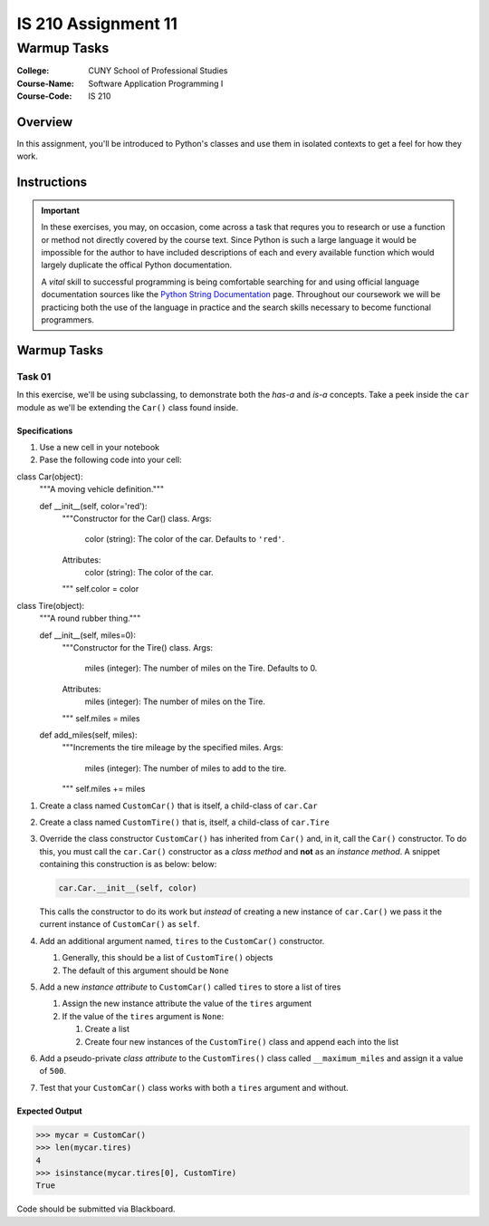 ####################
IS 210 Assignment 11
####################
************
Warmup Tasks
************

:College: CUNY School of Professional Studies
:Course-Name: Software Application Programming I
:Course-Code: IS 210

Overview
========

In this assignment, you'll be introduced to Python's classes and use them
in isolated contexts to get a feel for how they work.

Instructions
============



.. important::

    In these exercises, you may, on occasion, come across a task that requres
    you to research or use a function or method not directly covered by the
    course text. Since Python is such a large language it would be impossible
    for the author to have included descriptions of each and every available
    function which would largely duplicate the offical Python documentation.

    A *vital* skill to successful programming is being comfortable searching
    for and using official language documentation sources like the
    `Python String Documentation`_ page. Throughout our coursework we will be
    practicing both the use of the language in practice and the search skills
    necessary to become functional programmers.

Warmup Tasks
============

Task 01
-------

In this exercise, we'll be using subclassing, to demonstrate both the
*has-a* and *is-a* concepts. Take a peek inside the ``car`` module as we'll be
extending the ``Car()`` class found inside.

Specifications
^^^^^^^^^^^^^^

#.  Use a new cell in your notebook

#.  Pase the following code into your cell:

    .. code:: python

class Car(object):
    """A moving vehicle definition."""

    def __init__(self, color='red'):
        """Constructor for the Car() class.
        Args:
            color (string): The color of the car. Defaults to ``'red'``.
        Attributes:
           color (string): The color of the car.
        """
        self.color = color


class Tire(object):
    """A round rubber thing."""

    def __init__(self, miles=0):
        """Constructor for the Tire() class.
        Args:
            miles (integer): The number of miles on the Tire. Defaults to 0.
        Attributes:
           miles (integer): The number of miles on the Tire.
        """
        self.miles = miles

    def add_miles(self, miles):
        """Increments the tire mileage by the specified miles.
        Args:
            miles (integer): The number of miles to add to the tire.
        """
        self.miles += miles

#.  Create a class named ``CustomCar()`` that is itself, a child-class of
    ``car.Car``

#.  Create a class named ``CustomTire()`` that is, itself, a child-class of
    ``car.Tire``

#.  Override the class constructor ``CustomCar()`` has inherited from ``Car()``
    and, in it, call the ``Car()`` constructor. To do this, you must call the
    ``car.Car()`` constructor as a *class method* and **not** as an *instance
    method*. A snippet containing this construction is as below:
    below:

    .. code:: python

        car.Car.__init__(self, color)

    This calls the constructor to do its work but *instead* of creating a new
    instance of ``car.Car()`` we pass it the current instance of
    ``CustomCar()`` as ``self``.

#.  Add an additional argument named, ``tires`` to the ``CustomCar()``
    constructor.

    #.  Generally, this should be a list of ``CustomTire()`` objects

    #.  The default of this argument should be ``None``

#.  Add a new *instance attribute* to ``CustomCar()`` called
    ``tires`` to store a list of tires

    #.  Assign the new instance attribute the value of the ``tires`` argument

    #.  If the value of the ``tires`` argument is ``None``:

        #.  Create a list

        #.  Create four new instances of the ``CustomTire()`` class and append
            each into the list

#.  Add a pseudo-private *class attribute* to the ``CustomTires()`` class
    called ``__maximum_miles`` and assign it a value of ``500``.

#.  Test that your ``CustomCar()`` class works with both a ``tires`` argument
    and without.

Expected Output
^^^^^^^^

.. code:: pycon

    >>> mycar = CustomCar()
    >>> len(mycar.tires)
    4
    >>> isinstance(mycar.tires[0], CustomTire)
    True



Code should be submitted via Blackboard.

.. _GitHub: https://github.com/
.. _Python String Documentation: https://docs.python.org/2/library/stdtypes.html
.. _Unix Timestamp: https://en.wikipedia.org/wiki/Unix_time
